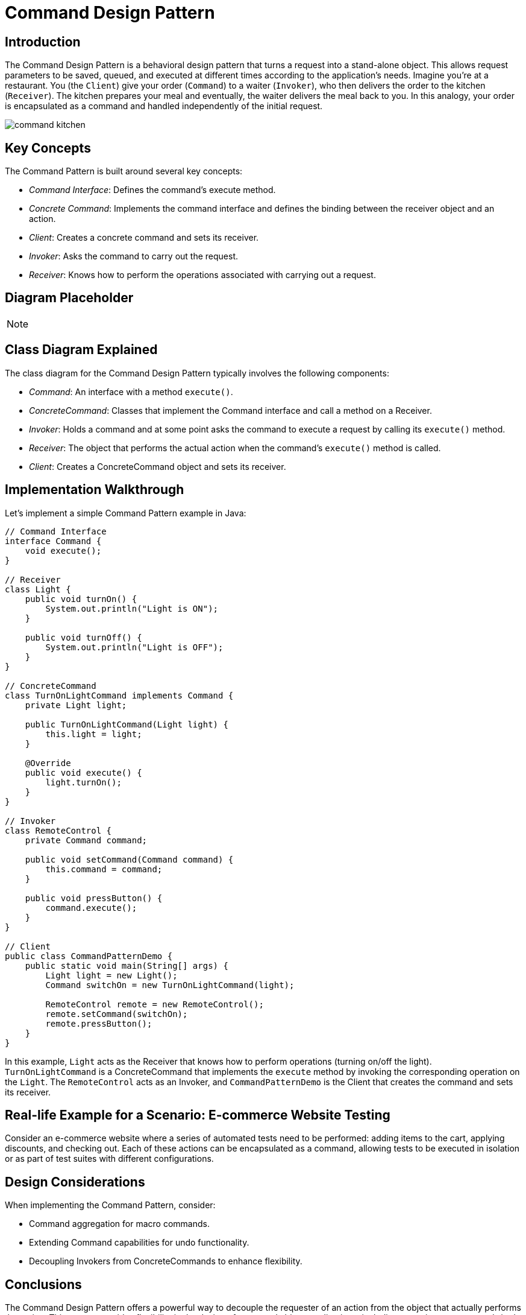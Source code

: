 = Command Design Pattern

== Introduction

The Command Design Pattern is a behavioral design pattern that turns a request into a stand-alone object. This allows request parameters to be saved, queued, and executed at different times according to the application's needs. Imagine you're at a restaurant. You (the `Client`) give your order (`Command`) to a waiter (`Invoker`), who then delivers the order to the kitchen (`Receiver`). The kitchen prepares your meal and eventually, the waiter delivers the meal back to you. In this analogy, your order is encapsulated as a command and handled independently of the initial request.

image:../Images/command_kitchen.jpg[]

== Key Concepts

The Command Pattern is built around several key concepts:

* _Command Interface_: Defines the command's execute method.
* _Concrete Command_: Implements the command interface and defines the binding between the receiver object and an action.
* _Client_: Creates a concrete command and sets its receiver.
* _Invoker_: Asks the command to carry out the request.
* _Receiver_: Knows how to perform the operations associated with carrying out a request.

== Diagram Placeholder

[NOTE]
====
// Diagram will be inserted here in the final document.
====

== Class Diagram Explained

The class diagram for the Command Design Pattern typically involves the following components:

* _Command_: An interface with a method `execute()`.
* _ConcreteCommand_: Classes that implement the Command interface and call a method on a Receiver.
* _Invoker_: Holds a command and at some point asks the command to execute a request by calling its `execute()` method.
* _Receiver_: The object that performs the actual action when the command's `execute()` method is called.
* _Client_: Creates a ConcreteCommand object and sets its receiver.

== Implementation Walkthrough

Let's implement a simple Command Pattern example in Java:

[source,java]
----
// Command Interface
interface Command {
    void execute();
}

// Receiver
class Light {
    public void turnOn() {
        System.out.println("Light is ON");
    }

    public void turnOff() {
        System.out.println("Light is OFF");
    }
}

// ConcreteCommand
class TurnOnLightCommand implements Command {
    private Light light;

    public TurnOnLightCommand(Light light) {
        this.light = light;
    }

    @Override
    public void execute() {
        light.turnOn();
    }
}

// Invoker
class RemoteControl {
    private Command command;

    public void setCommand(Command command) {
        this.command = command;
    }

    public void pressButton() {
        command.execute();
    }
}

// Client
public class CommandPatternDemo {
    public static void main(String[] args) {
        Light light = new Light();
        Command switchOn = new TurnOnLightCommand(light);

        RemoteControl remote = new RemoteControl();
        remote.setCommand(switchOn);
        remote.pressButton();
    }
}
----

In this example, `Light` acts as the Receiver that knows how to perform operations (turning on/off the light). `TurnOnLightCommand` is a ConcreteCommand that implements the `execute` method by invoking the corresponding operation on the `Light`. The `RemoteControl` acts as an Invoker, and `CommandPatternDemo` is the Client that creates the command and sets its receiver.

== Real-life Example for a Scenario: E-commerce Website Testing

Consider an e-commerce website where a series of automated tests need to be performed: adding items to the cart, applying discounts, and checking out. Each of these actions can be encapsulated as a command, allowing tests to be executed in isolation or as part of test suites with different configurations.

== Design Considerations

When implementing the Command Pattern, consider:

* Command aggregation for macro commands.
* Extending Command capabilities for undo functionality.
* Decoupling Invokers from ConcreteCommands to enhance flexibility.

== Conclusions

The Command Design Pattern offers a powerful way to decouple the requester of an action from the object that actually performs the action. This pattern provides flexibility in the design of command-driven applications, including queueing requests, undo/redo operations, and logging changes.
